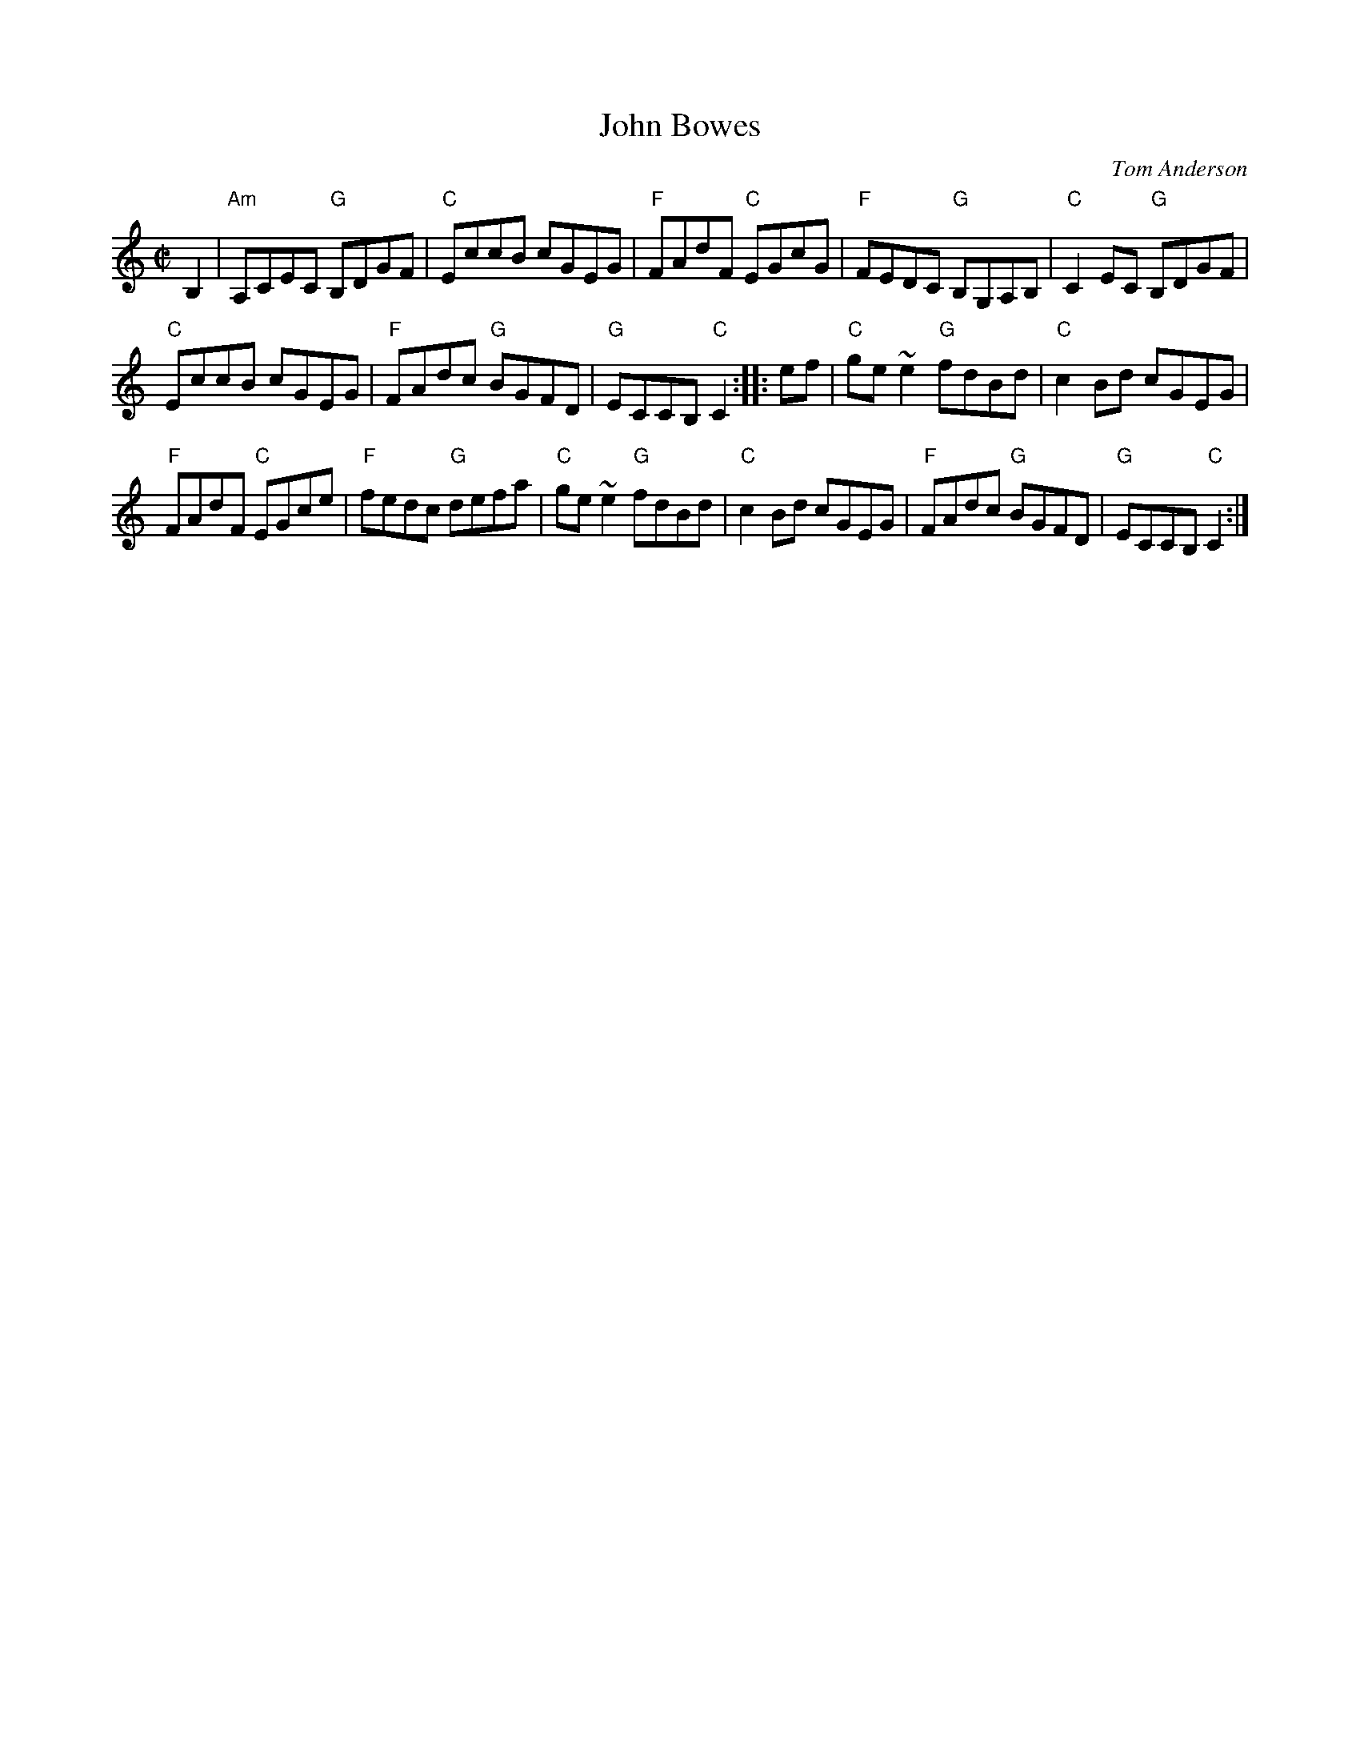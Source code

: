 X:132
T:John Bowes
R:Reel
C:Tom Anderson
B:Mel Bay's Irish Session Tune Book p27
S:Mel Bay's Irish Session Tune Book p27
Z:Transcription, slight arr., chords:Mike Long
M:C|
L:1/8
K:C
B,2|\
"Am"A,CEC "G"B,DGF|"C"EccB cGEG|"F"FAdF "C"EGcG|"F"FEDC "G"B,G,A,B,|\
"C"C2EC "G"B,DGF|
"C"EccB cGEG|"F"FAdc "G"BGFD|"G"ECCB, "C"C2:|\
|:ef|\
"C"ge~e2 "G"fdBd|"C"c2Bd cGEG|
"F"FAdF "C"EGce|"F"fedc "G"defa|\
"C"ge~e2 "G"fdBd|"C"c2Bd cGEG|"F"FAdc "G"BGFD|"G"ECCB, "C"C2:|
